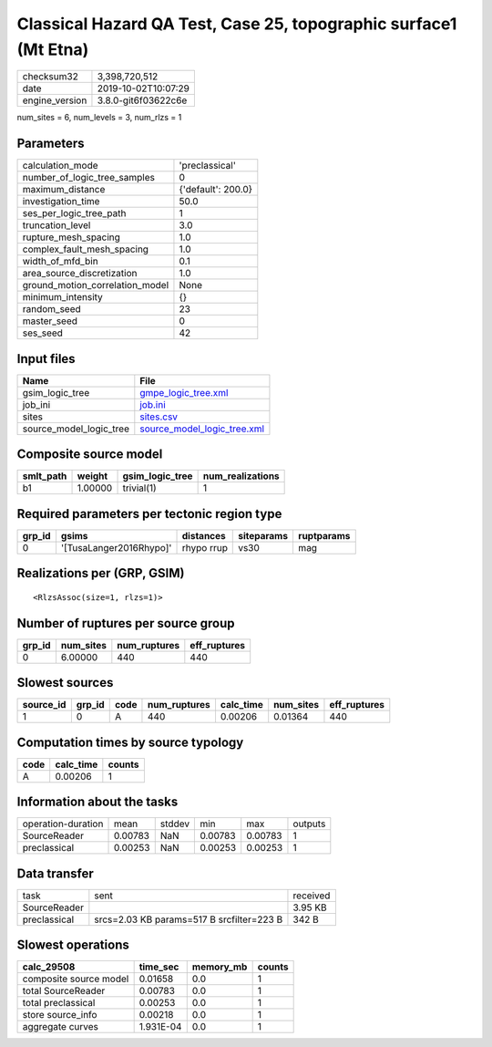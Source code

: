 Classical Hazard QA Test, Case 25, topographic surface1 (Mt Etna)
=================================================================

============== ===================
checksum32     3,398,720,512      
date           2019-10-02T10:07:29
engine_version 3.8.0-git6f03622c6e
============== ===================

num_sites = 6, num_levels = 3, num_rlzs = 1

Parameters
----------
=============================== ==================
calculation_mode                'preclassical'    
number_of_logic_tree_samples    0                 
maximum_distance                {'default': 200.0}
investigation_time              50.0              
ses_per_logic_tree_path         1                 
truncation_level                3.0               
rupture_mesh_spacing            1.0               
complex_fault_mesh_spacing      1.0               
width_of_mfd_bin                0.1               
area_source_discretization      1.0               
ground_motion_correlation_model None              
minimum_intensity               {}                
random_seed                     23                
master_seed                     0                 
ses_seed                        42                
=============================== ==================

Input files
-----------
======================= ============================================================
Name                    File                                                        
======================= ============================================================
gsim_logic_tree         `gmpe_logic_tree.xml <gmpe_logic_tree.xml>`_                
job_ini                 `job.ini <job.ini>`_                                        
sites                   `sites.csv <sites.csv>`_                                    
source_model_logic_tree `source_model_logic_tree.xml <source_model_logic_tree.xml>`_
======================= ============================================================

Composite source model
----------------------
========= ======= =============== ================
smlt_path weight  gsim_logic_tree num_realizations
========= ======= =============== ================
b1        1.00000 trivial(1)      1               
========= ======= =============== ================

Required parameters per tectonic region type
--------------------------------------------
====== ======================= ========== ========== ==========
grp_id gsims                   distances  siteparams ruptparams
====== ======================= ========== ========== ==========
0      '[TusaLanger2016Rhypo]' rhypo rrup vs30       mag       
====== ======================= ========== ========== ==========

Realizations per (GRP, GSIM)
----------------------------

::

  <RlzsAssoc(size=1, rlzs=1)>

Number of ruptures per source group
-----------------------------------
====== ========= ============ ============
grp_id num_sites num_ruptures eff_ruptures
====== ========= ============ ============
0      6.00000   440          440         
====== ========= ============ ============

Slowest sources
---------------
========= ====== ==== ============ ========= ========= ============
source_id grp_id code num_ruptures calc_time num_sites eff_ruptures
========= ====== ==== ============ ========= ========= ============
1         0      A    440          0.00206   0.01364   440         
========= ====== ==== ============ ========= ========= ============

Computation times by source typology
------------------------------------
==== ========= ======
code calc_time counts
==== ========= ======
A    0.00206   1     
==== ========= ======

Information about the tasks
---------------------------
================== ======= ====== ======= ======= =======
operation-duration mean    stddev min     max     outputs
SourceReader       0.00783 NaN    0.00783 0.00783 1      
preclassical       0.00253 NaN    0.00253 0.00253 1      
================== ======= ====== ======= ======= =======

Data transfer
-------------
============ ========================================= ========
task         sent                                      received
SourceReader                                           3.95 KB 
preclassical srcs=2.03 KB params=517 B srcfilter=223 B 342 B   
============ ========================================= ========

Slowest operations
------------------
====================== ========= ========= ======
calc_29508             time_sec  memory_mb counts
====================== ========= ========= ======
composite source model 0.01658   0.0       1     
total SourceReader     0.00783   0.0       1     
total preclassical     0.00253   0.0       1     
store source_info      0.00218   0.0       1     
aggregate curves       1.931E-04 0.0       1     
====================== ========= ========= ======